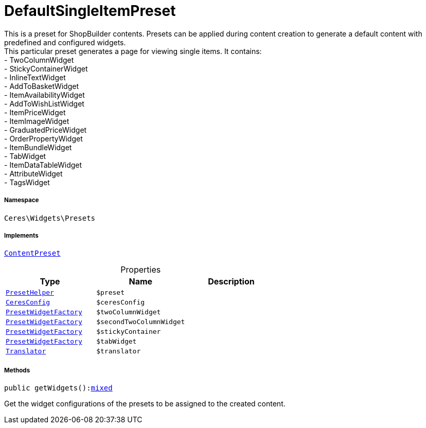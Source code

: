 :table-caption!:
:example-caption!:
:source-highlighter: prettify
:sectids!:
[[ceres__defaultsingleitempreset]]
= DefaultSingleItemPreset

This is a preset for ShopBuilder contents. Presets can be applied during content creation to generate a default content with predefined and configured widgets. +
This particular preset generates a page for viewing single items. It contains: +
- TwoColumnWidget +
- StickyContainerWidget +
- InlineTextWidget +
- AddToBasketWidget +
- ItemAvailabilityWidget +
- AddToWishListWidget +
- ItemPriceWidget +
- ItemImageWidget +
- GraduatedPriceWidget +
- OrderPropertyWidget +
- ItemBundleWidget +
- TabWidget +
- ItemDataTableWidget +
- AttributeWidget +
- TagsWidget



===== Namespace

`Ceres\Widgets\Presets`


===== Implements
xref:stable7@interface::Shopbuilder.adoc#shopbuilder_contracts_contentpreset[`ContentPreset`]



.Properties
|===
|Type |Name |Description

|xref:Ceres/Widgets/Helper/PresetHelper.adoc#[`PresetHelper`]
a|`$preset`
||xref:Ceres/Config/CeresConfig.adoc#[`CeresConfig`]
a|`$ceresConfig`
||xref:Ceres/Widgets/Helper/Factories/PresetWidgetFactory.adoc#[`PresetWidgetFactory`]
a|`$twoColumnWidget`
||xref:Ceres/Widgets/Helper/Factories/PresetWidgetFactory.adoc#[`PresetWidgetFactory`]
a|`$secondTwoColumnWidget`
||xref:Ceres/Widgets/Helper/Factories/PresetWidgetFactory.adoc#[`PresetWidgetFactory`]
a|`$stickyContainer`
||xref:Ceres/Widgets/Helper/Factories/PresetWidgetFactory.adoc#[`PresetWidgetFactory`]
a|`$tabWidget`
|| xref:stable7@interface::Miscellaneous.adoc#miscellaneous_translation_translator[`Translator`]
a|`$translator`
|
|===


===== Methods

[source%nowrap, php, subs=+macros]
[#getwidgets]
----

public getWidgets():link:http://php.net/mixed[mixed^]

----





Get the widget configurations of the presets to be assigned to the created content.

